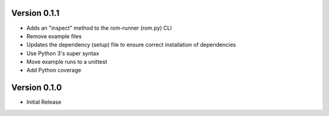 Version 0.1.1
=============

* Adds an "inspect" method to the rom-runner (rom.py) CLI
* Remove example files
* Updates the dependency (setup) file to ensure correct installation of dependencies
* Use Python 3's super syntax
* Move example runs to a unittest
* Add Python coverage


Version 0.1.0
=============

* Initial Release
